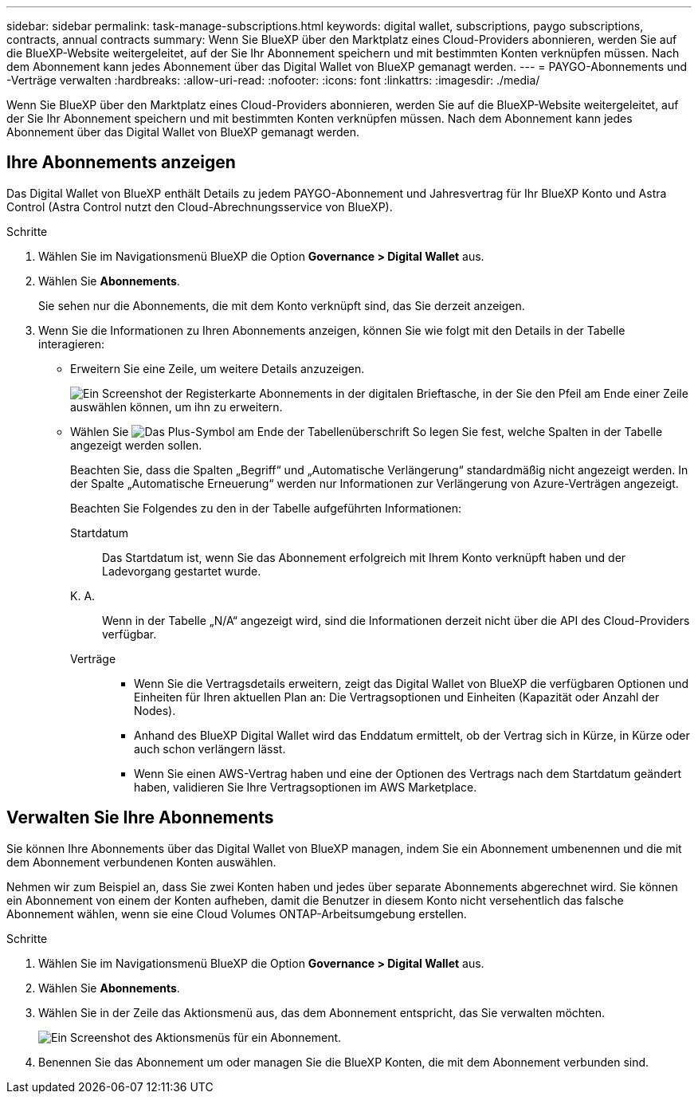 ---
sidebar: sidebar 
permalink: task-manage-subscriptions.html 
keywords: digital wallet, subscriptions, paygo subscriptions, contracts, annual contracts 
summary: Wenn Sie BlueXP über den Marktplatz eines Cloud-Providers abonnieren, werden Sie auf die BlueXP-Website weitergeleitet, auf der Sie Ihr Abonnement speichern und mit bestimmten Konten verknüpfen müssen. Nach dem Abonnement kann jedes Abonnement über das Digital Wallet von BlueXP gemanagt werden. 
---
= PAYGO-Abonnements und -Verträge verwalten
:hardbreaks:
:allow-uri-read: 
:nofooter: 
:icons: font
:linkattrs: 
:imagesdir: ./media/


[role="lead"]
Wenn Sie BlueXP über den Marktplatz eines Cloud-Providers abonnieren, werden Sie auf die BlueXP-Website weitergeleitet, auf der Sie Ihr Abonnement speichern und mit bestimmten Konten verknüpfen müssen. Nach dem Abonnement kann jedes Abonnement über das Digital Wallet von BlueXP gemanagt werden.



== Ihre Abonnements anzeigen

Das Digital Wallet von BlueXP enthält Details zu jedem PAYGO-Abonnement und Jahresvertrag für Ihr BlueXP Konto und Astra Control (Astra Control nutzt den Cloud-Abrechnungsservice von BlueXP).

.Schritte
. Wählen Sie im Navigationsmenü BlueXP die Option *Governance > Digital Wallet* aus.
. Wählen Sie *Abonnements*.
+
Sie sehen nur die Abonnements, die mit dem Konto verknüpft sind, das Sie derzeit anzeigen.

. Wenn Sie die Informationen zu Ihren Abonnements anzeigen, können Sie wie folgt mit den Details in der Tabelle interagieren:
+
** Erweitern Sie eine Zeile, um weitere Details anzuzeigen.
+
image:screenshot-subscriptions-expand.png["Ein Screenshot der Registerkarte Abonnements in der digitalen Brieftasche, in der Sie den Pfeil am Ende einer Zeile auswählen können, um ihn zu erweitern."]

** Wählen Sie image:icon-column-selector.png["Das Plus-Symbol am Ende der Tabellenüberschrift"] So legen Sie fest, welche Spalten in der Tabelle angezeigt werden sollen.
+
Beachten Sie, dass die Spalten „Begriff“ und „Automatische Verlängerung“ standardmäßig nicht angezeigt werden. In der Spalte „Automatische Erneuerung“ werden nur Informationen zur Verlängerung von Azure-Verträgen angezeigt.



+
Beachten Sie Folgendes zu den in der Tabelle aufgeführten Informationen:

+
Startdatum:: Das Startdatum ist, wenn Sie das Abonnement erfolgreich mit Ihrem Konto verknüpft haben und der Ladevorgang gestartet wurde.
K. A.:: Wenn in der Tabelle „N/A“ angezeigt wird, sind die Informationen derzeit nicht über die API des Cloud-Providers verfügbar.
Verträge::
+
--
** Wenn Sie die Vertragsdetails erweitern, zeigt das Digital Wallet von BlueXP die verfügbaren Optionen und Einheiten für Ihren aktuellen Plan an: Die Vertragsoptionen und Einheiten (Kapazität oder Anzahl der Nodes).
** Anhand des BlueXP Digital Wallet wird das Enddatum ermittelt, ob der Vertrag sich in Kürze, in Kürze oder auch schon verlängern lässt.
** Wenn Sie einen AWS-Vertrag haben und eine der Optionen des Vertrags nach dem Startdatum geändert haben, validieren Sie Ihre Vertragsoptionen im AWS Marketplace.


--






== Verwalten Sie Ihre Abonnements

Sie können Ihre Abonnements über das Digital Wallet von BlueXP managen, indem Sie ein Abonnement umbenennen und die mit dem Abonnement verbundenen Konten auswählen.

Nehmen wir zum Beispiel an, dass Sie zwei Konten haben und jedes über separate Abonnements abgerechnet wird. Sie können ein Abonnement von einem der Konten aufheben, damit die Benutzer in diesem Konto nicht versehentlich das falsche Abonnement wählen, wenn sie eine Cloud Volumes ONTAP-Arbeitsumgebung erstellen.

.Schritte
. Wählen Sie im Navigationsmenü BlueXP die Option *Governance > Digital Wallet* aus.
. Wählen Sie *Abonnements*.
. Wählen Sie in der Zeile das Aktionsmenü aus, das dem Abonnement entspricht, das Sie verwalten möchten.
+
image:screenshot-subscription-menu.png["Ein Screenshot des Aktionsmenüs für ein Abonnement."]

. Benennen Sie das Abonnement um oder managen Sie die BlueXP Konten, die mit dem Abonnement verbunden sind.

